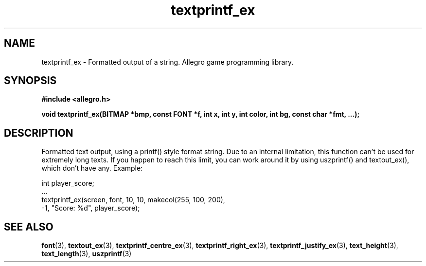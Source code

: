 .\" Generated by the Allegro makedoc utility
.TH textprintf_ex 3 "version 4.4.3" "Allegro" "Allegro manual"
.SH NAME
textprintf_ex \- Formatted output of a string. Allegro game programming library.\&
.SH SYNOPSIS
.B #include <allegro.h>

.sp
.B void textprintf_ex(BITMAP *bmp, const FONT *f, int x, int y,
.B int color, int bg, const char *fmt, ...);
.SH DESCRIPTION
Formatted text output, using a printf() style format string. Due to an
internal limitation, this function can't be used for extremely long texts.
If you happen to reach this limit, you can work around it by using
uszprintf() and textout_ex(), which don't have any. Example:

.nf
   int player_score;
   ...
   textprintf_ex(screen, font, 10, 10, makecol(255, 100, 200),
                 -1, "Score: %d", player_score);
.fi

.SH SEE ALSO
.BR font (3),
.BR textout_ex (3),
.BR textprintf_centre_ex (3),
.BR textprintf_right_ex (3),
.BR textprintf_justify_ex (3),
.BR text_height (3),
.BR text_length (3),
.BR uszprintf (3)
